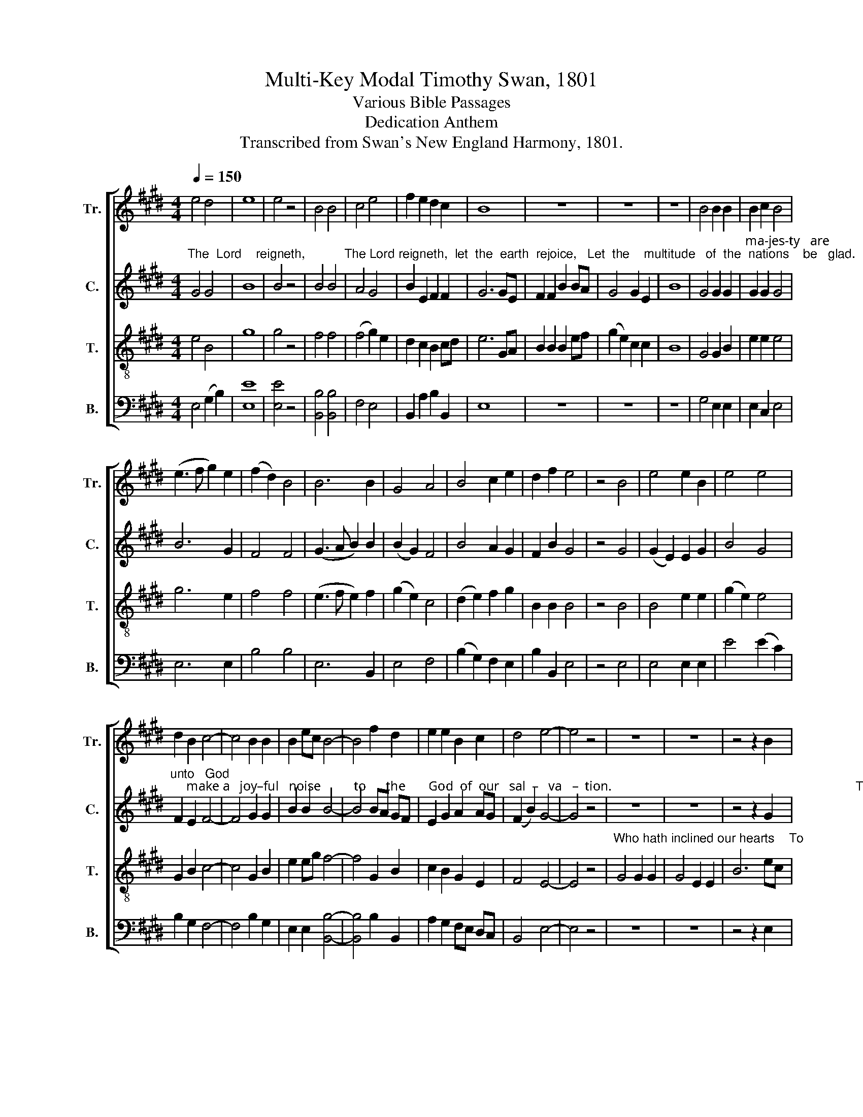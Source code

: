 X:1
T:Multi-Key Modal Timothy Swan, 1801
T:Various Bible Passages
T:Dedication Anthem
T:Transcribed from Swan's New England Harmony, 1801.
%%score [ 1 2 3 4 ]
L:1/8
Q:1/4=150
M:4/4
K:E
V:1 treble nm="Tr." snm="Tr."
V:2 treble nm="C." snm="C."
V:3 treble-8 nm="T." snm="T."
V:4 bass nm="B." snm="B."
V:1
 e4 d4 | e8 | e4 z4 | B4 B4 | c4 e4 | f2 e2 d2 c2 | B8 | z8 | z8 | z8 | B4 B2 B2 | B2 c2 B4 | %12
 (e3 f g2) e2 | (f2 d2) B4 | B6 B2 | G4 A4 | B4 c2 e2 | d2 f2 e4 | z4 B4 | e4 e2 B2 | e4 e4 | %21
 d2 B2 c4- | c4 B2 B2 | B2 ec B4- | B4 f2 d2 | e2 e2 B2 c2 | d4 e4- | e4 z4 | z8 | z8 | z4 z2 B2 | %31
 e8 | G4 c2 c2 | c4 (A2 F2) | B8 | B6 B2 | e6 B2 | d4 B2 G2 | A8 | z4 d4 | g2 d2 B2 G2 | c6 A2 | %42
 (B3 c d2) e2 | d4 B2 G2 | g4 e4 | d4 d4 |[M:3/2] z12 | z12 | z12 | z12 |[M:4/4] z8 | z8 | z8 | %53
 z8 | z8 |[M:3/2] B4 B4 (d2 B2) | (c2 d2) (e2 g2) d4- | d8 d4 | (A3 B c4) e4 | e8 g4 | e6 e2 e4 | %61
 g4 d4 (d2 B2) | A8 z4 | %63
"^Have  thou re–spect         to  the  prayer  of  thy  ser – vants,                                                                                                            Hear" d8 d2 d2 | %64
 B8 d2 d2 | e8 g2 e2 | d8 d4 | z12 | z12 | z12 | e12 |"^thou our sup-pli-ca-tion." d2 d2 d2 d2 B4 | %72
 e8 z4 |[M:4/4] d2 d2 B4 | d4 e2 c2 | (B8 | e2) g2 d2 B2 | A4 A4 | z8 | z8 | z8 | z8 | z8 | z8 | %84
 z8 | z8 | z8 | z8 | z8 | z8 | z8 | z8 | z8 | z8 | z8 | z8 | z8 | %97
[M:3/2]"^pray  for  the  peace         of   Zi   –  on.           They shall prosper who" G8 G2 B2 | %98
 e6 B2 d4 | d12 |[M:4/4] B2 c2 (d2 B2) | B4 e4 |"^seek       its    wel–fare." (e2 c2 A2) g2 | %103
 f4 d4- | d4 z4 | z8 | z8 | z8 | z8 | z4 z2"^And be  u–ni–ted   in    the  bonds of" B2 | %110
 d2 g2 g2 d2 | B6 c2 | d6 d2 | d8 |[M:3/2] d8 d2 d2 | B4 [Gg]4 G2 B2 | c12 | B8 B2 B2 | %118
 A4 d4 d2 B2 | G12 |[M:6/4] (d2 B2) d2 g4 d2 | (B2 G2) B2 (c2 e2) e2 | %122
"^guests.            Who  shall  en      –      ter     in–to   the  con-gre-ga-tion of     the  Lord?" d6- d6 | %123
[M:4/4] d6 d2 | (B3 A B2) e2 | A2 Bc d2 d2 | e2 c2 B4 | c4 d4- | d4 z4 | z8 | z8 | z8 | z8 | %133
 B3 A G2 G2 | (B2 A2) d2 B2 | (G4 A4) | B6 B2 | (B2 A2) d2 d2 | d4 d4 | e3 d c2 c2 | B4 d4 | %141
 (A3 B c2) e2 | d4 d4 | B8 | z8 | z8 | z4 z2 d2 | B4 G2 A2 | d6 B2 | A2 B2 c2 e2 | d8 | %151
"^That the King of  glo       –      ry" G2 G2 A2 c2 | (B2 g2 d2) B2 | %153
"^may          come   in." A6 A2 | A8 | z8 | z8 | z8 | %158
"^The  Lord,                                                  strong and mighty, strong and mighty,     The Lord,    mighty  in" d4 d4- | %159
 d4 z4 | z8 | z8 | d2 d2 d2 d2 | d6 d2 | d2 d2 z2 B2 | B8 | B4 e2 f2 | %167
"^bat       –      tle,        mighty  in  battle.                                                                                        Ev – en    lift   them up,     ye   ev– er –  las– ting" B4 B4 | %168
 c4 B2 B2 | e2 e6 | z8 | z8 | z8 | z8 | B4 c4 | d6 d2 | e6 e2 | e2 e2 c2 GA | %178
"^doors,  that the King of  glo –  ry        may ______ come in,          that  the King of   glo          –        ry        may  come  in,    that the King of" B8 | %179
 c2 c2 e2 d2 | e6 fe | (d3 c B2) B2 | B4 z4 | B2 B2 c2 e2 | (f3 e d2) c2 | B6 d2 | e4 z4 | %187
 e2 e2 d2 c2 | %188
"^glo     –     ry        may  come  in.                                                                                                                                                            The Lord of hosts," B6 e2 | %189
 f4 d4 | e8 | z8 | z8 | z8 | z8 | z8 | z8 | z8 | e4 B2 G2 | B8 | %200
"^He  is  the  King   of     glo    –    ry.     He   is  the  King  of   glo    –      ry.    Hal  –  le   –  lu   –  jah,   Hal – le  –  lu  – jah,     A    –    men," e4 B2 B2 | %201
 Bc de (f2 d2) | B6 B2 | c3 d e2 e2 | f8 | e8 | eB GB c2 c2 | e2 GB cB A2 | (G4 B4) | e4 z4 | %210
"^A    –   men." c8 | B8- | B8 |] %213
V:2
"^The  Lord    reigneth,           The Lord reigneth,  let  the  earth  rejoice,   Let  the    multitude   of  the  nations    be   glad.    Honor and" G4 G4 | %1
 B8 | B4 z4 | B4 B4 | A4 G4 | B2 E2 F2 F2 | G6 GE | F2 F2 B2 BA | G4 G2 E2 | B8 | G4 G2 G2 | %11
"^ma-jes-ty   are              be – fore   him,    strength     and   beau–ty     are      in his countenance.         Sing  prai – ses, sing  prai–ses" G2 G2 G4 | %12
 B6 G2 | F4 F4 | (G3 A B2) B2 | (B2 G2) F4 | B4 A2 G2 | F2 B2 G4 | z4 G4 | (G2 E2) E2 G2 | B4 G4 | %21
"^unto   God;     make a   joy–ful   noise          to      the       God  of  our   sal  –   va   –  tion.                                                                          To" F2 E2 F4- | %22
 F4 G2 G2 | B2 B2 B4- | B4 BA GF | E2 G2 A2 AG | (F2 B2) G4- | G4 z4 | z8 | z8 | z4 z2 G2 | %31
"^praise  him    in  the   house  of   prayer.   But   will   God ______   indeed      dwell  on  earth,          Will   he   affix    his   name ________ un –" B8 | %32
 B4 G2 G2 | A4 F4 | E8 | E6 F2 | (G3 A B2) B2 | B4 G2 B2 | A8 | z4 G4 | B2 G2 D2 G2 | %41
 (G2 AB c2) A2 | %42
"^–to _________ the   temple which  men        have  builded?             Be–hold,  the     heav'n  of   heav'ns    cannot contain thee, cannot con–" (B2 AG F2) A2 | %43
 G4 G2 G2 | B6 G2 | A4 A4 |[M:3/2] z8 G4 | D8 (F2 A2) | A8 (G2 B2) | B8 z4 |[M:4/4] G4 G2 G2 | %51
 F4 D4 | c4 A2 A2 | %53
"^–tain   thee.       How much less  then  this   house?        And now, Lord,  our      eyes   are        un – to thee   for  thy     bles  –  sing." F8 | %54
 G8 |[M:3/2] G4 B4 B4 | G4 G4 (G4 | A8) F4 | F4 A4 c4 | B8 B4 | A6 A2 A4 | B4 B4 G4 | A8 z4 | %63
"^Have   thou re–spect       to  the   prayer  of  thy  ser – vants,                                                              Hear                                     thou    our" G8 A2 A2 | %64
 (G4 E4) A2 B2 | G8 G2 E2 | A8 A4 | z12 | z12 | D12 | G8 E4 | %71
"^sup   –    pli – ca   –   tion.             May thine eyes be  ever     o      –    pen   to  this  temple," A6 B2 G4 | %72
 A8 z4 |[M:4/4] B2 B2 B4 | B4 G2 G2 | (G8 | B2) B2 G2 G2 | A4 A4 | z8 | z8 | z8 | z8 | z8 | z8 | %84
 z8 | z8 | z8 | z8 | z8 | z8 | z8 | z8 | z8 | z8 | z8 | z8 | z8 | %97
[M:3/2]"^pray  for  the  peace         of   Zi   –  on." G8 G2 G2 | (B3 A G2) G2 A4 | A12 | %100
[M:4/4] z8 | z8 | z8 | z8 | z8 | z8 | z8 | z8 | z8 | %109
 z4 z2"^And  be  u–ni–ted  in     the  bonds of" G2 | B2 G2 B2 B2 | B6 G2 | D6 D2 | %113
"^peace.        Peace be within these sacred walls.        Peace be within these sacred walls.            Love and friendship  be    the   con – stant" D8 | %114
[M:3/2] G8 G2 G2 | G4 G4 G2 G2 | E12 | G8 B2 G2 | A4 A4 F2 D2 | G12 |[M:6/4] G4 B2 G4 G2 | %121
 B4 B2 A4 A2 | %122
"^guests.            Who  shall  en      –      ter     in–to   the  con-gre-ga-tion of     the  Lord?" A6- A6 | %123
[M:4/4] B6 B2 | G6 A2 | A2 GF G2 B2 | c2 A2 G4 | A4 B4- | B4 z4 | z8 | z8 | z8 | z8 | %133
"^He that hath clean hands and  a   pure   heart. Who  hath not  lift       up   his  soul   to  va– ni– ty,   nor   sworn  de – ceit – ful  –  ly." G3 A B2 c2 | %134
 (B2 A2) A2 G2 | (G4 A4) | B6 G2 | (G2 A2) B2 A2 | B4 B4 | G3 G A2 A2 | B4 B4 | A4 A4 | %142
 (B2 G2) F4 | G8 | z8 | z8 | %146
 z4 z2"^And be   ye   lift      up,    ye   ev-er-las-ting   doors, That the King of  glo       –      ry  may           come   in." G2 | %147
 B4 B2 A2 | A6 G2 | A2 B2 G2 A2 | [Dd]8 | B2 B2 G2 A2 | B6 G2 | (F3 G A2) A2 | A8 | z8 | z8 | z8 | %158
"^The  Lord,                  The  Lord,          strong and mighty,  strong  and  mighty,     The Lord,     mighty  in" B4 B4- | %159
 B4 z4 | B4 B4- | B4 z4 | B2 B2 B2 G2 | A6 A2 | B2 B2 z2 G2 | E8 | E4 E2 [FB]2 | %167
"^bat  – tle,                   mighty  in  battle.                                            Lift up your heads.                                                      ye    ev– er – las– ting" G2 G2 z4 | %168
 F4 F2 F2 | G2 G6 | z8 | z8 | G4 G2 G2 | B8 | z8 | z8 | z4 z2 E2 | G2 G2 F2 F2 | %178
"^doors,  that the King of  glo –  ry        may ______ come in,          that  the King of   glo          –        ry        may  come  in,    that the King of" (E4 F4) | %179
 G2 G2 B2 B2 | B6 E2 | (F2 B2 G2) F2 | F4 z4 | B2 G2 E2 E2 | A6 G2 | F6 F2 | G4 z4 | G2 G2 E2 E2 | %188
"^glo     –     ry        may  come  in.                                                                     The   Lord   of   hosts      The  Lord  of   hosts,  The Lord of hosts," B6 G2 | %189
 F4 F4 | G8 | z8 | z8 | z8 | z4 B4 | B2 AG A4- | A2 GF G2 FE | B8 | G4 G2 G2 | G8 | %200
"^He  is  the  King   of     glo    –    ry.     He   is  the  King  of   glo    –      ry.     Hal  –  le   –  lu   –  jah,   Hal – le  –  lu  – jah,    A    –    men," B4 B2 B2 | %201
 B2 B2 B4 | B6 G2 | G2 G2 E2 F2 | B8 | G8 | B2 E2 G2 G2 | E2 G2 AG F2 | B8 | G4 z4 | %210
"^A    –   men." F8 | [EG]8- | [EG]8 |] %213
V:3
 e4 B4 | g8 | g4 z4 | f4 f4 | (f4 g2) e2 | d2 c2 B2 cd | e6 GA | B2 B2 B2 ef | (g2 e2) c2 c2 | B8 | %10
 G4 G2 B2 | e2 e2 e4 | g6 e2 | f4 f4 | (e3 f e2) f2 | (g2 e2) c4 | (d2 e2) f2 g2 | B2 B2 B4 | %18
 z4 B4 | B4 e2 e2 | (g2 e2) e4 | G2 B2 c4- | c4 G2 B2 | e2 eg f4- | f4 G2 B2 | c2 B2 G2 E2 | %26
 F4 E4- | E4 z4 |"^Who hath inclined our hearts    To" G4 G2 G2 | G4 E2 E2 | B6 ec | B8 | %32
 e4 c2 e2 | c4 (c2 B2) | e8 | e6 f2 | (g3 f e2) e2 | (d2 B2) B2 d2 | d8 | z4 B4 | B2 B2 B2 B2 | %41
 e6 d2 | (d3 e d2) c2 | B4 G2 g2 | (d3 e d2) c2 | B4 G4 |[M:3/2] z8 G4 | B8 d4 | d8 g4 | g8 z4 | %50
[M:4/4] z8 | z8 | z8 | z8 | z8 |[M:3/2] d4 d4 (g2 f2) | (e2 d2) (c2 B2) (B4 | A8) A4 | %58
 A4 A4 (G2 A2) | B8 (A2 B2) | c6 c2 c4 | d4 (e2 d2) B4 | d8 z4 | %63
"^Have   thou re–spect       to  the   prayer  of  thy  ser – vants,                        Hear _________________   thou our supplication, Hear thou our" B8 A2 d2 | %64
 B8 A2 B2 | c8 B2 c2 | d8 d4 | z12 | c12 | d2 B2 G2 B2 B2 d2 | e8 B2 B2 | %71
"^sup   –   pli – ca  –  tion." d6 B2 d4 | e8 z4 |[M:4/4] d2 d2 d4 | d4 g2 e2 | (e8 | %76
 g2) e2 d2 B2 | d4 d4 |"^May       thine      ho   –   nor        at      all" (d3 c) (B2 d2) | %79
 (c2 A2) (G2 F2) | G4 (A3 d) |"^times  dwell    here." (c2 B2) (A2 G2) | A8 | z8 | z8 | z8 | z8 | %87
 z8 | z8 | z8 | z8 | z8 | z8 | z8 | z8 | z8 | %96
"^Let   all            pray  for  the  peace            of   Zi   –   on." B4 (G2 E2) | %97
[M:3/2] E8 G2 E2 | B6 B2 A4 | A12 |[M:4/4] z8 | z8 | z8 | z8 | z8 | %105
"^May    they    on     sight  of this house forget  their         hatred, And  be  u–ni–ted  in    the   bonds of" (B2 d2) cB AG | %106
 d4 A2 B2 | c6 g2 | d4 (Bc d2) | c4 A2 d2 | B2 G2 g2 g2 | f6 e2 | d6 d2 | d8 |[M:3/2] B8 B2 B2 | %115
 d4 e4 e2 B2 | A12 | d8 d2 d2 | d4 A4 A2 B2 | c12 |[M:6/4] B4 G2 d4 B2 | g4 e2 (e2 c2) A2 | %122
"^guests." d6- d6 |[M:4/4] z8 | z8 | z8 | z8 | z8 | z8 | z8 | z8 | z8 | z8 | G3 A B2 c2 | %134
 d4 d2 d2 | (e4 f4) | g6 d2 | (B2 d2) d2 ef | g4 f4 | e3 e e2 e2 | d4 B4 | (c3 B c2) A2 | G4 F4 | %143
 G8 | z8 | z8 | z4 z2 B2 | d4 e2 fg | a6 g2 | f2 f2 e2 e2 | d8 | %151
"^That the King of  glo       –        –        ry   may come in." g2 g2 e2 e2 | (d3 e d2 g2 | %153
 d2) B2 A2 G2 | d8 | z8 | z8 | z8 | %158
"^The  Lord,                  The  Lord,            strong and mighty, strong and mighty,      The Lord,   mighty  in" G4 B4- | %159
 B4 z4 | g4 g4- | g4 z4 | g2 g2 f2 d2 | d6 ef | g2 g2 z2 B2 | e8 | e4 e2 f2 | %167
"^bat         –         tle,   mighty in   battle.             Lift    up   your  heads,           O  ye  gates,                                               ye    ev– er –  las– ting" (gfef g2) B2 | %168
 f4 f2 f2 | e2 B6 | z4 B4 | (B4 e2) f2 | g8 | e2 g2 B4- | B4 z4 | z8 | z4 z2 B2 | B2 AG A2 GF | %178
"^doors,  that the King of  glo –  ry        may ______ come in,          that  the King of   glo          –        ry        may  come  in,    that the King of" (G4 F4) | %179
 B2 e2 e2 f2 | g6 fe | f6 f2 | f4 z4 | e2 e2 e2 c2 | c6 ec | B6 B2 | B4 z4 | B2 B2 B2 A2 | %188
"^glo     –     ry        may  come  in.    Who   is this King of  glo – ry?                                                                                                The Lord of hosts," G6 BG | %189
 F6 F2 | E8 | B8 | c2 e2 e2 g2 | c4 B4- | B4 z4 | z8 | z8 | z8 | B4 G2 E2 | e8 | %200
"^He  is  the  King   of     glo    –    ry.     He   is  the  King  of   glo    –      ry.     Hal  –  le   –  lu   –  jah,   Hal – le  –  lu  – jah,    A    –    men," e4 d2 B2 | %201
 G2 G2 f4 | f6 g2 | e3 g e2 c2 | B8 | B8 | e2 e2 eg e2 | c2 c2 ce c2 | B8 | B4 z4 | %210
"^A    –   men." A8 | G8- | G8 |] %213
V:4
 E,4 (G,2 B,2) | [E,E]8 | [E,E]4 z4 | [B,,B,]4 [B,,B,]4 | F,4 E,4 | B,,2 A,2 B,2 B,,2 | E,8 | z8 | %8
 z8 | z8 | G,4 E,2 E,2 | E,2 C,2 E,4 | E,6 E,2 | B,4 B,4 | E,6 B,,2 | E,4 F,4 | (B,2 G,2) F,2 E,2 | %17
 B,2 B,,2 E,4 | z4 E,4 | E,4 E,2 E,2 | E4 (E2 C2) | B,2 G,2 F,4- | F,4 B,2 G,2 | %23
 E,2 E,2 [B,,B,]4- | [B,,B,]4 B,2 B,,2 | A,2 G,2 F,E, D,C, | B,,4 E,4- | E,4 z4 | z8 | z8 | %30
 z4 z2 E,2 | E,8 | (E,2 C,2) C,2 C,2 | F,4 F,4 | E,8 | E,6 B,,2 | E,6 E,2 | B,,4 G,2 G,2 | D,8 | %39
 z4 G,4 | G,2 G,2 G,2 G,2 | C,6 D,2 | (G,3 A, B,2) A,2 | (B,2 G,2) E,2 E,2 | (G,3 A, B,2) C2 | %45
 D4 D4 |[M:3/2] z12 | z12 | z12 | z12 |[M:4/4] z8 | z8 | z8 | z8 | z8 |[M:3/2] G,4 G,4 B,4 | %56
 (C2 B,2) (A,2 G,2) (G,4 | D,8) D,4 | D,4 A,,4 A,,4 | E,8 (F,2 G,2) | A,6 A,2 A,4 | G,4 G,4 G,4 | %62
 D,8 z4 | G,8 D,2 D,2 | E,8 F,2 G,2 | C,8 G,2 A,2 | D,8 D,4 | %67
"^Hear          thou our sup-pli-ca–tion,                   Hear        thou    our" B,12 | %68
 A,2 A,2 A,2 A,2 A,4 | G,8 B,,4 | E,8 E,4 |"^sup   –   pli – ca  –  tion." D,6 G,2 (G,2 B,2) | %72
 A,8 z4 |[M:4/4] B,2 B,2 B,4 | G,4 C,2 C,2 | E,8- | E,2 E,2 G,2 G,2 | D,4 D,4 | z8 | z8 | z8 | z8 | %82
 z8 | %83
"^May this house, which is call-ed by thy name, And which has been devoted to the God  of  peace,  Ev – er   be   the" G,6 A,2 | %84
 B,4 E,2 E,2 | F,3 E, F,2 G,2 | A,4 D,4 | E,3 D, E,2 F,2 | G,2 G,2 D,2 C,2 | B,,6 B,,2 | A,,8 | %91
 D,3 C, B,,2 B,,2 |"^seat  of  peace,  of   har–mo–ny and joy." B,,2 A,,B,, C,4 | D,4 G,3 B, | %94
 A,2 A,2 G,4- | G,4 z4 | z8 |[M:3/2] C,8 E,2 E,2 | E,6 G,2 D,4 | D,12 | %100
[M:4/4]"^They shall prosper who" G,2 A,2 (B,2 G,2) | G,4 E,4 | %102
"^seek        its   wel–fare." A,6 G,2 | D,4 D,4- | D,4 z4 | z8 | z8 | z8 | z8 | z4 z2 G,2 | %110
 G,2 G,2 G,2 G,2 | B,6 C2 | D6 D2 | D8 |[M:3/2] G,8 G,2 G,2 | G,4 C,4 C,2 E,2 | A,,12 | %117
 G,8 G,2 G,2 | D,4 D,4 D,2 G,2 | C,12 |[M:6/4] G,4 G,2 G,4 G,2 | E,4 E,2 A,4 A,2 | %122
"^guests." D,6- D,6 |[M:4/4] z8 | z8 | z8 | z8 | z8 | z8 | %129
"^Who shall  stand  in  his  ho –ly    place?" D6 D,2 | C4 C2 C2 | B,4 A,4 | G,8 | G,3 F, E,2 C,2 | %134
 (B,,2 D,2) D,2 G,2 | (E,4 D,4) | G,6 G,2 | (G,2 D,2) B,,2 D,2 | G,4 B,4 | C3 B, A,2 A,2 | %140
 B,4 G,4 | A,4 A,,4 | (B,,2 C,2) D,4 | [G,,G,]8 |"^Lift up your heads, ye gates," B,,4 D,2 D,2 | %145
 G,6 G,2 | B,6 B,2 | G,4 E,2 D,2 | D,6 G,2 | D2 B,2 C2 A,2 | (B,4 G,4) | %151
"^That the King of  glo  –  ry          may         come       in." E,2 E,2 C2 A,2 | B,4 G,4 | %153
 D4 D,4 | D,8 | %155
"^Who   is this king of  glo–ry?                           Who?                               strong and mighty, strong and mighty,      The Lord,     mighty  in" A,8 | %156
 A,2 A,2 A,2 A,2 | B,4 D4 | z8 | z4 D4 | z8 | z8 | G,2 G,2 B,2 D2 | D,6 D,2 | G,2 G,2 z2 G,2 | %165
 E,8 | E,4 C,2 B,,2 | %167
"^bat          –         tle,     mighty  in  battle.                                                                                     Ev – en   lift  them  up,     ye    ev– er –  las– ting" G,6 G,2 | %168
 F,4 B,2 B,,2 | E,2 E,6 | z8 | z8 | z8 | z8 | E,4 A,4 | B,6 B,,2 | E,6 E,2 | E,2 D,E, F,2 E,D, | %178
"^doors,  that the King of  glo –  ry        may ______ come in,          that  the King of   glo          –        ry        may  come  in,    that the King of" (E,4 B,,4) | %179
 G,2 E,2 G,2 B,2 | [E,E]6 [D,D][C,C] | [B,,B,]6 [B,,B,]2 | [B,,B,]4 z4 | E,2 E,2 A,2 A,G, | %184
 (F,3 G, F,G,) A,2 | B,6 B,,2 | E,4 z4 | E,2 E,2 G,2 A,2 | %188
"^glo     –     ry        may  come  in.                                                                                                                                                           The Lord of hosts," (B,2 G,2 E,2) C,2 | %189
 B,,6 B,,2 | E,8 | z8 | z8 | z8 | z8 | z8 | z8 | z8 | E,4 E,2 E,2 | E,8 | %200
"^He  is  the  King   of     glo    –    ry.     He   is  the  King  of   glo    –      ry.     Hal  –  le   –  lu   –  jah,   Hal – le  –  lu  – jah,    A    –    men," E,4 G,2 G,2 | %201
 B,2 B,2 B,4 | B,6 E2 | C3 C C2 A,2 | (B,4 B,,4) | E,8 | E,2 E,2 C,2 C,2 | A,2 G,2 F,E, F,2 | %208
 (G,4 B,4) | E,4 z4 | %210
"^____________________________________________________\nEdited by B. C. Johnston, 2016\n   1. Measures of rest removed after measures 115, 117, 120, 166, and 206.""^A    –   men." F,8 | %211
 E,8- | E,8 |] %213

